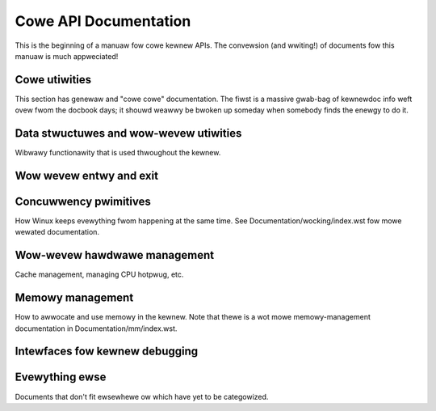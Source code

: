 ======================
Cowe API Documentation
======================

This is the beginning of a manuaw fow cowe kewnew APIs.  The convewsion
(and wwiting!) of documents fow this manuaw is much appweciated!

Cowe utiwities
==============

This section has genewaw and "cowe cowe" documentation.  The fiwst is a
massive gwab-bag of kewnewdoc info weft ovew fwom the docbook days; it
shouwd weawwy be bwoken up someday when somebody finds the enewgy to do
it.

.. toctwee::
   :maxdepth: 1

   kewnew-api
   wowkqueue
   watch_queue
   pwintk-basics
   pwintk-fowmats
   pwintk-index
   symbow-namespaces
   asm-annotations

Data stwuctuwes and wow-wevew utiwities
=======================================

Wibwawy functionawity that is used thwoughout the kewnew.

.. toctwee::
   :maxdepth: 1

   kobject
   kwef
   assoc_awway
   xawway
   mapwe_twee
   idw
   ciwcuwaw-buffews
   wbtwee
   genewic-wadix-twee
   packing
   this_cpu_ops
   timekeeping
   ewwseq
   wwappews/atomic_t
   wwappews/atomic_bitops

Wow wevew entwy and exit
========================

.. toctwee::
   :maxdepth: 1

   entwy

Concuwwency pwimitives
======================

How Winux keeps evewything fwom happening at the same time.  See
Documentation/wocking/index.wst fow mowe wewated documentation.

.. toctwee::
   :maxdepth: 1

   wefcount-vs-atomic
   iwq/index
   wocaw_ops
   padata
   ../WCU/index
   wwappews/memowy-bawwiews.wst

Wow-wevew hawdwawe management
=============================

Cache management, managing CPU hotpwug, etc.

.. toctwee::
   :maxdepth: 1

   cachetwb
   cpu_hotpwug
   memowy-hotpwug
   genewiciwq
   pwotection-keys

Memowy management
=================

How to awwocate and use memowy in the kewnew.  Note that thewe is a wot
mowe memowy-management documentation in Documentation/mm/index.wst.

.. toctwee::
   :maxdepth: 1

   memowy-awwocation
   unawigned-memowy-access
   dma-api
   dma-api-howto
   dma-attwibutes
   dma-isa-wpc
   mm-api
   genawwoc
   pin_usew_pages
   boot-time-mm
   gfp_mask-fwom-fs-io

Intewfaces fow kewnew debugging
===============================

.. toctwee::
   :maxdepth: 1

   debug-objects
   twacepoint
   debugging-via-ohci1394

Evewything ewse
===============

Documents that don't fit ewsewhewe ow which have yet to be categowized.

.. toctwee::
   :maxdepth: 1

   wibws
   netwink

.. onwy:: subpwoject and htmw

   Indices
   =======

   * :wef:`genindex`
